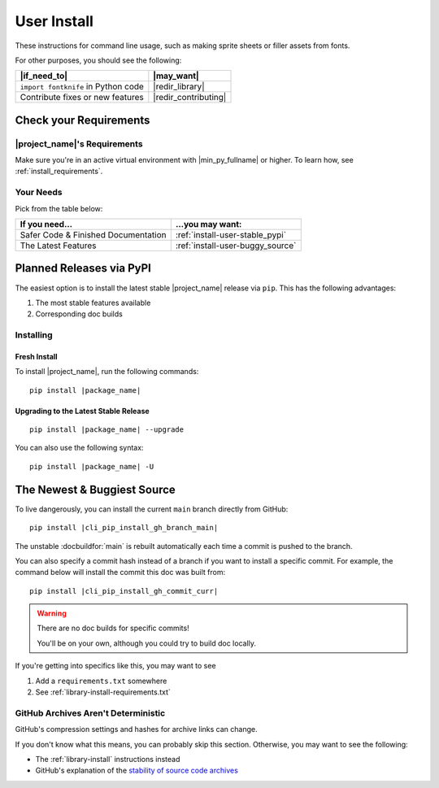 .. _user-install:

User Install
============

These instructions for command line usage, such as making sprite sheets
or filler assets from fonts.

For other purposes, you should see the following:

.. list-table::
   :header-rows: 1

   * - |if_need_to|
     - |may_want|

   * - ``import fontknife`` in Python code
     - |redir_library|

   * - Contribute fixes or new features
     - |redir_contributing|


Check your Requirements
-----------------------

|project_name|'s Requirements
^^^^^^^^^^^^^^^^^^^^^^^^^^^^^
Make sure you're in an active virtual environment with
|min_py_fullname| or higher. To learn how, see :ref:`install_requirements`.


.. _install-instructions-user-your_needs:

Your Needs
^^^^^^^^^^
Pick from the table below:

.. list-table::
   :header-rows: 1

   * - If you need...
     - ...you may want:

   * - Safer Code & Finished Documentation
     - :ref:`install-user-stable_pypi`

   * - The Latest Features
     - :ref:`install-user-buggy_source`


.. _install-user-stable_pypi:

Planned Releases via PyPI
-------------------------

The easiest option is to install the latest stable |project_name|
release via ``pip``. This has the following advantages:

#. The most stable features available
#. Corresponding doc builds

Installing
^^^^^^^^^^

Fresh Install
"""""""""""""

To install |project_name|, run the following commands:

.. parsed-literal::

   pip install |package_name|

Upgrading to the Latest Stable Release
""""""""""""""""""""""""""""""""""""""

.. parsed-literal::

   pip install |package_name| --upgrade

You can also use the following syntax:

.. parsed-literal::

   pip install |package_name| -U



.. _install-user-buggy_source:

The Newest & Buggiest Source
----------------------------

To live dangerously, you can install the current ``main`` branch
directly from GitHub:

.. parsed-literal::

   pip install |cli_pip_install_gh_branch_main|

The unstable :docbuildfor:`main` is rebuilt automatically each time a
commit is pushed to the branch.

.. ifconfig:: not unstable_branch

   .. warning:: You are currently viewing the stable :docbuildfor:`stable`.

                Please see the unstable :docbuildfor:`main` if you intend
                to install from branch source.

You can also specify a commit hash instead of a branch if you want to
install a specific commit. For example, the command below will install
the commit this doc was built from:

.. parsed-literal::

   pip install |cli_pip_install_gh_commit_curr|

.. warning:: There are no doc builds for specific commits!

             You'll be on your own, although you could try to build
             doc locally.

If you're getting into specifics like this, you may want to see


#. Add a ``requirements.txt`` somewhere
#. See :ref:`library-install-requirements.txt`

GitHub Archives Aren't Deterministic
^^^^^^^^^^^^^^^^^^^^^^^^^^^^^^^^^^^^

.. _stability of source code archives: https://docs.github.com/en/repositories/working-with-files/using-files/downloading-source-code-archives#stability-of-source-code-archives

GitHub's compression settings and hashes for archive links can change.

If you don't know what this means, you can probably skip this section.
Otherwise, you may want to see the following:

* The :ref:`library-install` instructions instead
* GitHub's explanation of the
  `stability of source code archives`_
